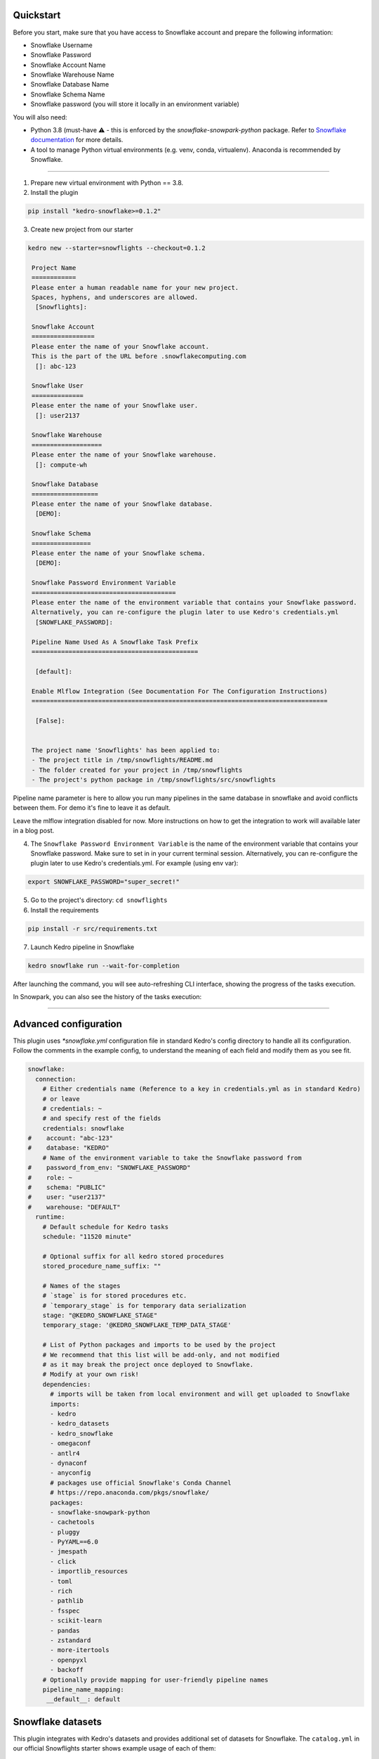 Quickstart
----------

Before you start, make sure that you have access to Snowflake account and prepare the following information:

-  Snowflake Username
-  Snowflake Password
-  Snowflake Account Name
-  Snowflake Warehouse Name
-  Snowflake Database Name
-  Snowflake Schema Name
-  Snowflake password (you will store it locally in an environment variable)

You will also need:

* Python 3.8 (must-have ⚠️ - this is enforced by the `snowflake-snowpark-python` package. Refer to `Snowflake documentation <https://docs.snowflake.com/en/developer-guide/snowpark/python/setup>`__ for more details.
* A tool to manage Python virtual environments (e.g. venv, conda, virtualenv). Anaconda is recommended by Snowflake.

-------


1. Prepare new virtual environment with Python == 3.8.


2. Install the plugin

.. code:: console

   pip install "kedro-snowflake>=0.1.2"


3. Create new project from our starter

.. code:: console

   kedro new --starter=snowflights --checkout=0.1.2

    Project Name
    ============
    Please enter a human readable name for your new project.
    Spaces, hyphens, and underscores are allowed.
     [Snowflights]:

    Snowflake Account
    =================
    Please enter the name of your Snowflake account.
    This is the part of the URL before .snowflakecomputing.com
     []: abc-123

    Snowflake User
    ==============
    Please enter the name of your Snowflake user.
     []: user2137

    Snowflake Warehouse
    ===================
    Please enter the name of your Snowflake warehouse.
     []: compute-wh

    Snowflake Database
    ==================
    Please enter the name of your Snowflake database.
     [DEMO]:

    Snowflake Schema
    ================
    Please enter the name of your Snowflake schema.
     [DEMO]:

    Snowflake Password Environment Variable
    =======================================
    Please enter the name of the environment variable that contains your Snowflake password.
    Alternatively, you can re-configure the plugin later to use Kedro's credentials.yml
     [SNOWFLAKE_PASSWORD]:

    Pipeline Name Used As A Snowflake Task Prefix
    =============================================

     [default]:

    Enable Mlflow Integration (See Documentation For The Configuration Instructions)
    ================================================================================

     [False]: 


    The project name 'Snowflights' has been applied to:
    - The project title in /tmp/snowflights/README.md
    - The folder created for your project in /tmp/snowflights
    - The project's python package in /tmp/snowflights/src/snowflights

Pipeline name parameter is here to allow you run many pipelines in the same database in snowflake and avoid conflicts between them. For demo it's fine to leave it as default.

Leave the mlflow integration disabled for now. More instructions on how to get the integration to work will available later in a blog post.

4. The ``Snowflake Password Environment Variable`` is the name of the environment variable that contains your Snowflake password. Make sure to set in in your current terminal session. Alternatively, you can re-configure the plugin later to use Kedro's credentials.yml.
   For example (using env var):

.. code:: console

   export SNOWFLAKE_PASSWORD="super_secret!"

5. Go to the project's directory: ``cd snowflights``
6. Install the requirements

.. code:: console

   pip install -r src/requirements.txt

7. Launch Kedro pipeline in Snowflake

.. code:: console

   kedro snowflake run --wait-for-completion

After launching the command, you will see auto-refreshing CLI interface, showing the progress of the tasks execution.

|Kedro Snowflake Pipeline execution|

In Snowpark, you can also see the history of the tasks execution:
|Kedro Snowflake Tasks history|

.. |Kedro Snowflake Pipeline execution| image:: ../images/snowflake_running_pipeline.gif
.. |Kedro Snowflake Tasks history| image:: ../images/snowflake_tasks_history.png

-------

Advanced configuration
----------------------------

This plugin uses `*snowflake.yml` configuration file in standard Kedro's config directory to handle all its configuration.
Follow the comments in the example config, to understand the meaning of each field and modify them as you see fit.

.. code:: yaml

    snowflake:
      connection:
        # Either credentials name (Reference to a key in credentials.yml as in standard Kedro)
        # or leave
        # credentials: ~
        # and specify rest of the fields
        credentials: snowflake
    #    account: "abc-123"
    #    database: "KEDRO"
        # Name of the environment variable to take the Snowflake password from
    #    password_from_env: "SNOWFLAKE_PASSWORD"
    #    role: ~
    #    schema: "PUBLIC"
    #    user: "user2137"
    #    warehouse: "DEFAULT"
      runtime:
        # Default schedule for Kedro tasks
        schedule: "11520 minute"

        # Optional suffix for all kedro stored procedures
        stored_procedure_name_suffix: ""

        # Names of the stages
        # `stage` is for stored procedures etc.
        # `temporary_stage` is for temporary data serialization
        stage: "@KEDRO_SNOWFLAKE_STAGE"
        temporary_stage: '@KEDRO_SNOWFLAKE_TEMP_DATA_STAGE'

        # List of Python packages and imports to be used by the project
        # We recommend that this list will be add-only, and not modified
        # as it may break the project once deployed to Snowflake.
        # Modify at your own risk!
        dependencies:
          # imports will be taken from local environment and will get uploaded to Snowflake
          imports:
          - kedro
          - kedro_datasets
          - kedro_snowflake
          - omegaconf
          - antlr4
          - dynaconf
          - anyconfig
          # packages use official Snowflake's Conda Channel
          # https://repo.anaconda.com/pkgs/snowflake/
          packages:
          - snowflake-snowpark-python
          - cachetools
          - pluggy
          - PyYAML==6.0
          - jmespath
          - click
          - importlib_resources
          - toml
          - rich
          - pathlib
          - fsspec
          - scikit-learn
          - pandas
          - zstandard
          - more-itertools
          - openpyxl
          - backoff
        # Optionally provide mapping for user-friendly pipeline names
        pipeline_name_mapping:
         __default__: default

Snowflake datasets
------------------
This plugin integrates with Kedro's datasets and provides additional set of datasets for Snowflake.
The ``catalog.yml`` in our official Snowflights starter shows example usage of each of them:

.. code:: yaml

    companies:
      type: kedro_datasets.snowflake.SnowparkTableDataSet
      table_name: companies
      database: kedro
      schema: PUBLIC
      credentials: snowflake

    reviews:
      type: pandas.CSVDataSet
      filepath: data/01_raw/reviews.csv

    shuttles:
      type: pandas.ExcelDataSet
      filepath: data/01_raw/shuttles.xlsx
      load_args:
        engine: openpyxl # Use modern Excel engine, it is the default since Kedro 0.18.0

    preprocessed_shuttles:
      type: kedro_snowflake.datasets.native.SnowflakeStageFileDataSet
      stage: "@KEDRO_SNOWFLAKE_TEMP_DATA_STAGE"
      filepath: data/02_intermediate/preprocessed_shuttles.csv
      credentials: snowflake
      dataset:
        type: pandas.CSVDataSet
